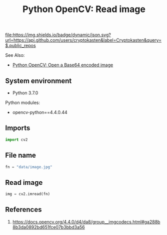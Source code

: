 #+TITLE: Python OpenCV: Read image
#+TAGS: cryptokasten, opencv, base64, python
#+PROPERTY: header-args:sh :session *shell python-opencv-read-image sh* :results silent raw
#+PROPERTY: header-args:python :session *shell python-opencv-read-image python* :results silent raw
#+OPTIONS: ^:nil

[[https://github.com/cryptokasten][file:https://img.shields.io/badge/dynamic/json.svg?url=https://api.github.com/users/cryptokasten&label=Cryptokasten&query=$.public_repos]]

See Also:

- [[https://github.com/cryptokasten/python-opencv-open-a-base64-encoded-image][Python OpenCV: Open a Base64 encoded image]]

** System environment

- Python 3.7.0

Python modules:

- opencv-python==4.4.0.44

** Imports

#+BEGIN_SRC python
import cv2
#+END_SRC

** File name

#+BEGIN_SRC python
fn = "data/image.jpg"
#+END_SRC

** Read image

#+BEGIN_SRC python
img = cv2.imread(fn)
#+END_SRC

** References

1. https://docs.opencv.org/4.4.0/d4/da8/group__imgcodecs.html#ga288b8b3da0892bd651fce07b3bbd3a56

